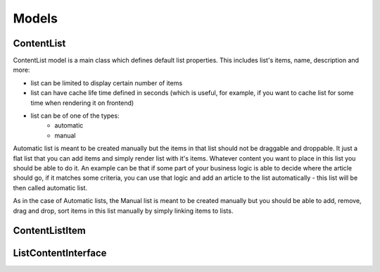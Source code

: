 Models
======

ContentList
-----------

ContentList model is a main class which defines default list properties.
This includes list's items, name, description and more:

- list can be limited to display certain number of items
- list can have cache life time defined in seconds (which is useful, for example, if you want to cache list for some time when rendering it on frontend)
- list can be of one of the types:
    - automatic
    - manual

Automatic list is meant to be created manually but the items in that list should not be draggable and droppable.
It just a flat list that you can add items and simply render list with it's items. Whatever content you want to place in this list you should be able to do it. An example can be that if some part of your business logic is able to
decide where the article should go, if it matches some criteria, you can use that logic and add an article to the list automatically - this list will be then called automatic list.

As in the case of Automatic lists, the Manual list is meant to be created manually but you should be able to
add, remove, drag and drop, sort items in this list manually by simply linking items to lists.

ContentListItem
---------------



ListContentInterface
--------------------
